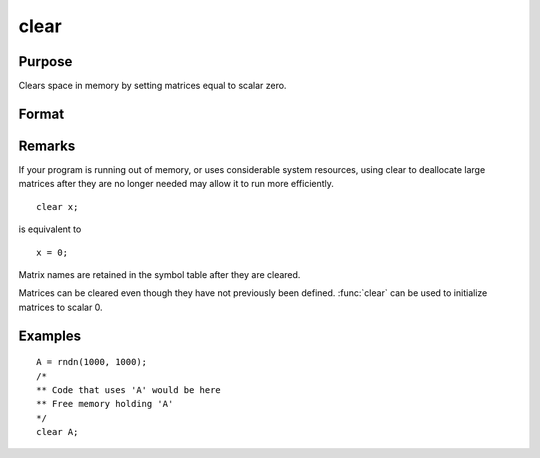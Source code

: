 
clear
==============================================

Purpose
----------------

Clears space in memory by setting matrices equal to scalar zero.

Format
----------------
.. function:: clear x, y

Remarks
-------


If your program is running out of memory, or uses considerable system
resources, using clear to deallocate large matrices after they are no
longer needed may allow it to run more efficiently.

::

   clear x;

is equivalent to

::

   x = 0;

Matrix names are retained in the symbol table after they are cleared.

Matrices can be cleared even though they have not previously been
defined. :func:`clear` can be used to initialize matrices to scalar 0.

Examples
----------------

::

    A = rndn(1000, 1000);
    /*
    ** Code that uses 'A' would be here
    ** Free memory holding 'A'
    */
    clear A;

.. seealso:: Functions :func:`clearg`, `new`, :func:`show`, `delete`

